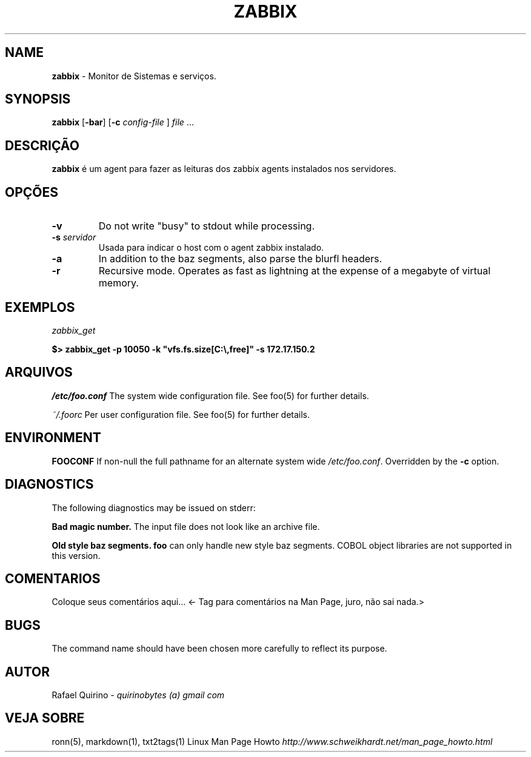 .\" generated with Ronn/v0.7.3
.\" http://github.com/rtomayko/ronn/tree/0.7.3
.
.TH "ZABBIX" "1" "February 2017" "" ""
.
.SH "NAME"
\fBzabbix\fR \- Monitor de Sistemas e serviços\.
.
.SH "SYNOPSIS"
\fBzabbix\fR [\fB\-bar\fR] [\fB\-c\fR \fIconfig\-file\fR ] \fIfile\fR \.\.\.
.
.SH "DESCRIÇÃO"
\fBzabbix\fR é um agent para fazer as leituras dos zabbix agents instalados nos servidores\.
.
.SH "OPÇÕES"
.
.TP
\fB\-v\fR
Do not write "busy" to stdout while processing\.
.
.TP
\fB\-s\fR \fIservidor\fR
Usada para indicar o host com o agent zabbix instalado\.
.
.TP
\fB\-a\fR
In addition to the baz segments, also parse the blurfl headers\.
.
.TP
\fB\-r\fR
Recursive mode\. Operates as fast as lightning at the expense of a megabyte of virtual memory\.
.
.SH "EXEMPLOS"
\fIzabbix_get\fR
.
.P
\fB$> zabbix_get \-p 10050 \-k "vfs\.fs\.size[C:\e,free]" \-s 172\.17\.150\.2\fR
.
.SH "ARQUIVOS"
\fI/etc/foo\.conf\fR The system wide configuration file\. See foo(5) for further details\.
.
.P
\fI~/\.foorc\fR Per user configuration file\. See foo(5) for further details\.
.
.SH "ENVIRONMENT"
\fBFOOCONF\fR If non\-null the full pathname for an alternate system wide \fI/etc/foo\.conf\fR\. Overridden by the \fB\-c\fR option\.
.
.SH "DIAGNOSTICS"
The following diagnostics may be issued on stderr:
.
.P
\fBBad magic number\.\fR The input file does not look like an archive file\.
.
.P
\fBOld style baz segments\.\fR \fBfoo\fR can only handle new style baz segments\. COBOL object libraries are not supported in this version\.
.
.SH "COMENTARIOS"
Coloque seus comentários aqui\.\.\. <\- Tag para comentários na Man Page, juro, não sai nada\.>
.
.SH "BUGS"
The command name should have been chosen more carefully to reflect its purpose\.
.
.SH "AUTOR"
Rafael Quirino \- \fIquirinobytes (a) gmail com\fR
.
.SH "VEJA SOBRE"
ronn(5), markdown(1), txt2tags(1) Linux Man Page Howto \fIhttp://www\.schweikhardt\.net/man_page_howto\.html\fR
